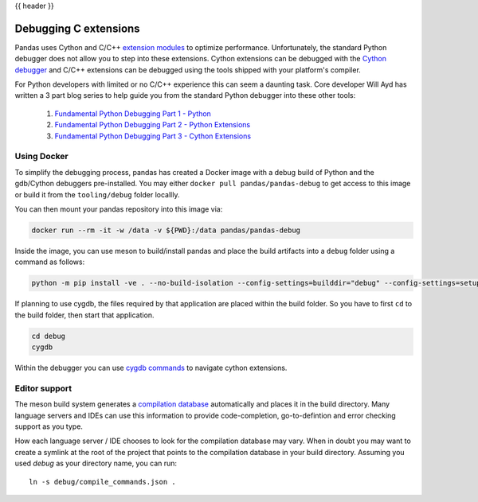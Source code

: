 .. _debugging_c_extensions:

{{ header }}

======================
Debugging C extensions
======================

Pandas uses Cython and C/C++ `extension modules <https://docs.python.org/3/extending/extending.html>`_ to optimize performance. Unfortunately, the standard Python debugger does not allow you to step into these extensions. Cython extensions can be debugged with the `Cython debugger <https://docs.cython.org/en/latest/src/userguide/debugging.html>`_ and C/C++ extensions can be debugged using the tools shipped with your platform's compiler.

For Python developers with limited or no C/C++ experience this can seem a daunting task. Core developer Will Ayd has written a 3 part blog series to help guide you from the standard Python debugger into these other tools:

  1. `Fundamental Python Debugging Part 1 - Python <https://willayd.com/fundamental-python-debugging-part-1-python.html>`_
  2. `Fundamental Python Debugging Part 2 - Python Extensions <https://willayd.com/fundamental-python-debugging-part-2-python-extensions.html>`_
  3. `Fundamental Python Debugging Part 3 - Cython Extensions <https://willayd.com/fundamental-python-debugging-part-3-cython-extensions.html>`_

Using Docker
------------

To simplify the debugging process, pandas has created a Docker image with a debug build of Python and the gdb/Cython debuggers pre-installed. You may either ``docker pull pandas/pandas-debug`` to get access to this image or build it from the ``tooling/debug`` folder locallly.

You can then mount your pandas repository into this image via:

.. code-block:: sh

   docker run --rm -it -w /data -v ${PWD}:/data pandas/pandas-debug

Inside the image, you can use meson to build/install pandas and place the build artifacts into a ``debug`` folder using a command as follows:

.. code-block:: sh

    python -m pip install -ve . --no-build-isolation --config-settings=builddir="debug" --config-settings=setup-args="-Dbuildtype=debug"

If planning to use cygdb, the files required by that application are placed within the build folder. So you have to first ``cd`` to the build folder, then start that application.

.. code-block:: sh

   cd debug
   cygdb

Within the debugger you can use `cygdb commands <https://docs.cython.org/en/latest/src/userguide/debugging.html#using-the-debugger>`_ to navigate cython extensions.

Editor support
--------------

The meson build system generates a `compilation database <https://clang.llvm.org/docs/JSONCompilationDatabase.html>`_ automatically and places it in the build directory. Many language servers and IDEs can use this information to provide code-completion, go-to-defintion and error checking support as you type.

How each language server / IDE chooses to look for the compilation database may vary. When in doubt you may want to create a symlink at the root of the project that points to the compilation database in your build directory. Assuming you used *debug* as your directory name, you can run::

    ln -s debug/compile_commands.json .
